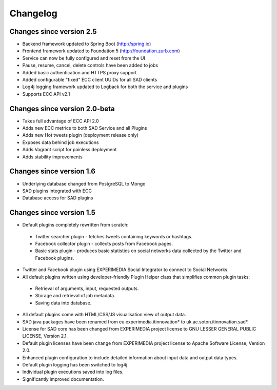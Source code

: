 `````````
Changelog
`````````

Changes since version 2.5
=========================

* Backend framework updated to Spring Boot (http://spring.io)
* Frontend framework updated to Foundation 5 (http://foundation.zurb.com)
* Service can now be fully configured and reset from the UI
* Pause, resume, cancel, delete controls have been added to jobs
* Added basic authentication and HTTPS proxy support
* Added configurable "fixed" ECC client UUIDs for all SAD clients
* Log4j logging framework updated to Logback for both the service and plugins
* Supports ECC API v2.1

Changes since version 2.0-beta
==============================

* Takes full advantage of ECC API 2.0
* Adds new ECC metrics to both SAD Service and all Plugins
* Adds new Hot tweets plugin (deployment release only)
* Exposes data behind job executions
* Adds Vagrant script for painless deployment
* Adds stability improvements

Changes since version 1.6
=========================

* Underlying database changed from PostgreSQL to Mongo
* SAD plugins integrated with ECC
* Database access for SAD plugins

Changes since version 1.5
=========================

* Default plugins completely rewritten from scratch:

 * Twitter searcher plugin - fetches tweets containing keywords or hashtags.
 * Facebook collector plugin - collects posts from Facebook pages.
 * Basic stats plugin - produces basic statistics on social networks data collected by the Twitter and Facebook plugins.

* Twitter and Facebook plugin using EXPERIMEDIA Social Integrator to connect to Social Networks.

* All default plugins written using developer-friendly Plugin Helper class that simplifies common plugin tasks:

 * Retrieval of arguments, input, requested outputs.
 * Storage and retrieval of job metadata.
 * Saving data into database.

* All default plugins come with HTML/CSS/JS visualisation view of output data.

* SAD java packages have been renamed from eu.experimedia.itinnovation* to uk.ac.soton.itinnovation.sad*.

* License for SAD core has been changed from EXPERIMEDIA project license to GNU LESSER GENERAL PUBLIC LICENSE, Version 2.1.

* Default plugin licenses have been change from EXPERIMEDIA project license to Apache Software License, Version 2.0.

* Enhanced plugin configuration to include detailed information about input data and output data types.

* Default plugin logging has been switched to log4j.

* Individual plugin executions saved into log files.

* Significantly improved documentation.